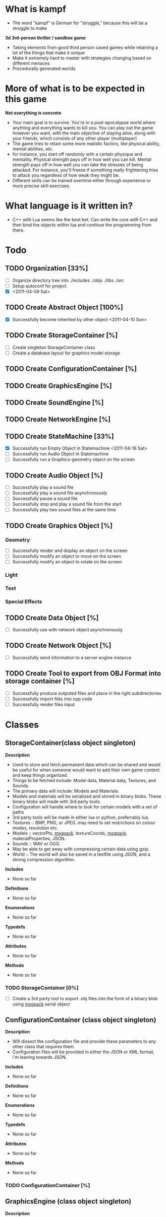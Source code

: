 * What is kampf
  - The word "kampf" is German for "struggle," because this will be a
    struggle to make

  *3d 3rd-person thriller / sandbox game*
  - Taking elements from good third person cased games while retaining
    a lot of the things that make it unique
  - Make it extremely hard to master with strategies changing based on
    different menaces
  - Procedurally generated worlds
* More of what is to be expected in this game
  *Not everything is concrete*
  - Your main goal is to survive. You're in a post-apocalypse world
    where anything and everything wants to kill you. You can play out
    the game however you want, with the main objective of staying alive,
    along with your friends, which consists of any other player
    (multiplayer)
  - The game tries to retain some more realistic factors, like
    physical ability, mental abilities, etc.
  - for instance, you start off randomly with a certain physique and
    mentality. Physical strength pays off in how well you can
    kill. Mental strength pays off in how well you can take the
    stresses of being attacked. For instance, you'll freeze if
    something really frightening tries to attack you regardless of how
    weak they might be.
  - Different skills can be trained overtime either through experience
    or more precise skill exercises.
* What language is it written in?
  - C++ with Lua seems like the best bet. Can write the core with C++
    and then bind the objects within lua and continue the programming
    from there.
* Todo
** TODO Organization [33%]
   - [ ] Organize directory tree into ./includes ./objs ./libs ./src
   - [ ] Setup autoconf for project
   - [X] <2011-04-09 Sat>
** TODO Create Abstract Object [100%]
   - [X] Successfully become inherited by other object <2011-04-10 Sun>
** TODO Create StorageContainer [%]
   - [ ] Create singleton StorageContainer class
   - [ ] Create a database layout for graphics model storage
** TODO Create ConfigurationContainer [%]
** TODO Create GraphicsEngine [%]
** TODO Create SoundEngine [%]
** TODO Create NetworkEngine [%]
** TODO Create StateMachine [33%]
   - [X] Successfully run Empty Object in Statemachine <2011-04-16 Sat>
   - [ ] Successfully run Audio Object in Statemachine
   - [ ] Successfully run a Graphics-geometry object on the screen
** TODO Create Audio Object [%]
   - [ ] Successfully play a sound file
   - [ ] Successfully play a sound file asynchronously
   - [ ] Successfully pause a sound file
   - [ ] Successfully stop and play a sound file from the start
   - [ ] Successfully play two sound files at the same time
** TODO Create Graphics Object [%]
*** Geometry
     - [ ] Successfully render and display an object on the screen
     - [ ] Successfully modify an object to move on the screen
     - [ ] Successfully modify an object to rotate on the screen
*** Light
*** Text
*** Special Effects
** TODO Create Data Object [%]
   - [ ] Successfully use with network object asynchronously
** TODO Create Network Object [%]
   - [ ] Successfully send information to a server engine instance

** TODO Create Tool to export from OBJ Format into storage container [%]
   - [ ] Successfully produce outputed files and place in the right
     subdirectories
   - [ ] Successfully import files into cpp code
   - [ ] Successfully render files input
* Classes
** StorageContainer(class object singleton)
   *Description* 
   - Used to store and fetch permanent data which can be shared and would be
     useful for when someone would want to add their own game content
     and keep things organized.
   - Things to be fetched include: Model data, Material data,
     Textures, and Sounds.
   - The primary data will include: Models and Materials.
   - Models and materials will be serialized and stored in binary blobs. These
     binary blobs will made with 3rd party tools.
   - Configuration will handle where to look for certain models with a
     set of paths
   - 3rd party tools will be made in either lua or python, preferrably
     lua.
   - Textures :: BMP, PNG, or JPEG. may need to set restrictions on colour
                 modes, resolution etc.
   - Models :: vectorPts, [[http://msgpack.org/][msgpack]]. textureCoords, [[http://msgpack.org/][msgpack]]. materialProperties, JSON.
   - Sounds :: WAV or OGG. 
   - May be able to get away with compressing certain data using gzip.
   - World :: The world will also be saved in a textfile using JSON,
              and a strong compression algorithm.

   *Includes*
   - None so far

   *Definitions*
   - None so far

   *Enumerations*
   - None so far

   *Typedefs*
   - None so far

   *Attributes*
   - None so far

   *Methods*
   - None so far
*** TODO StorageContainer [0%]
    - [ ] Create a 3rd party tool to export .obj files into the form
      of a binary blob using [[http://msgpack.org/][msgpack]] serial object
** ConfigurationContainer (class object singleton)
   *Description*
   - Will dissect the configuration file and provide these parameters
     to any other class that requires them.
   - Configuration files will be provided in either the JSON or XML
     format, i'm leaning towards JSON.

   *Includes*
   - None so far

   *Definitions*
   - None so far

   *Enumerations*
   - None so far

   *Typedefs*
   - None so far

   *Attributes*
   - None so far

   *Methods*
   - None so far
*** TODO ConfigurationContainer [%]
** GraphicsEngine (class object singleton)
   *Description*
   - Anything thrown towards the graphics engine should take it and
     render it
   - Flexibility may have to be sacrificed in order to achieve the
     desired results.

   *Includes*
   - None so far

   *Definitions*
   - None so far

   *Enumerations*
   - None so far

   *Typedefs*
   - None so far

   *Attributes*
   - None so far

   *Methods*
   - None so far
*** TODO GraphicsEngine [%]
    - [ ] Create a graphics environment that starts at statemachine
      runtime and renders a geometry object.
** SoundEngine (class object singleton)
   *Description*
   - Will be setup to take in mulitple sounds and run asynchronously
     with everything else.
   - I expect it to be nonintrusive

   *Includes*
   - None so far

   *Definitions*
   - None so far

   *Enumerations*
   - None so far

   *Typedefs*
   - None so far

   *Attributes*
   - None so far

   *Methods*
   - None so far
*** TODO SoundEngine [%]
    - [ ] Run a music instance asynchronously
** NetworkEngine (class object singleton)
   *Description*
   - Links with Network objects
   - The network engine keeps track of client and server connections
     and ensures replication is done correctly.
   - This will be refined later.

   *Includes*
   - None so far

   *Definitions*
   - None so far

   *Enumerations*
   - None so far

   *Typedefs*
   - None so far

   *Attributes*
   - None so far

   *Methods*
   - None so far
*** TODO NetworkEngine [%]
** StateMachine(class object) [[./src/StateMachine.cpp]] [[./src/StateMachine.hpp]]
   *Description*
   - Used to control changing states within the game. Is the heart of
   the game, since it takes all objects and starts the recursion
   process
   
   *Includes*
   - <string>
   - [[./src/Object.hpp]]

   *Definitions*

   *Typedefs*
   - std::string :: PATH_TYPE
   - unsigned int :: type_count

   *Attributes*
   - objectList(ObjectPtrPtr) :: _private_
   - objectCount(type_count) :: _private_
   - bKeepRunning(boolean) :: _private_

   *Methods*
   - StateMachine() :: *public*
   - ~StateMachine :: *public*
   - CALLBACK run() :: *public* runs the statemachine's main loop	      
   - CALLBACK appendObject(ObjectPtr) :: *public* appends the
        object to the object list to then be run
   - CALLBACK removeObject(ObjectPtr, bool) :: *public* removes an
        object, boolean decides if the object is deleted afterwards.
*** TODO StateMachine [%]
    - [ ] Change removeObject to not use a void*

** Object(virtual class object) [[./src/Object.cpp]] [[./src/Object.hpp]]
   *Description*
   - Abstract part of any entity within the world, and is called by
     the StateMachine. *Abstract Class*

   *Includes* 
   - <string>
   - [[./src/kampf_general.hpp]]

   *Definitions*
   - CHILDREN_SIZE :: number of memory locations available for
     children array
   - NAME_SIZE :: maximum size of name array

   *Typedefs*
   - long unsigned int :: ID_TYPE
   - Object** :: ObjectPtrPtr
   - Object* :: ObjectPtr

   *Enumerations*
   - enum_objectTypes
     - NONE
     - WORLD
     - EMPTY
     - AUDIO
     - GRAPHICS
     - GEOMETRY
     - NETWORK
     - DATA

   *Attributes*
   - children(Pointer Object Array) :: /protected/
   - name(string) :: _private_
   - bIsChild(boolean) :: _private_
   - type(enumeration) :: _private_
   - parent(ObjectPtr) :: _private_

   *Methods*
   - Object() :: *public* 
   - ~Object() :: *public* /virtual/
   - CALLBACK execute() :: *public* /virtual/ called by statemachine.
   - void printStatus() :: *public* /virtual/ prints the status of the
        object on screen. Repimplemented in each inherited class to
        provide adequate information about them.
   - void logStatus() :: *public* /virtual/ something I plan on
        implementing once the project gets big enough.
   - CALLBACK appendChild(ObjectPtr) :: *public* append child to the
        children array of the object
   - constant ObjectPtr getChildById(ID_TYPE) :: *public* 
   - constant ObjectPtr getChildByName(char*) :: *public*
   - constant ObjectPtr getChildByIndex(unsigned short int) :: *public*
   - CALLBACK removeChildByReference(ID_TYPE) :: *public* remove an
        object by it's address
   - CALLBACK removeChildByIdentifier(ID_TYPE) :: *public*
   - int readNumberOfChildren() :: *public*
   - void setID(int) :: *public*
   - ID_TYPE getID() :: *public*
   - void setName(char*) :: *public*
   - const char* getName() :: *public*
   - void setParent(ObjectPtr) :: *public*
   - const ObjectPtr getParent() :: *public*

*** TODO Object [0%]
   - [ ] Incorporate methods to produce a unique id
   - [ ] Incorporate logStatus function with definitions
*** World(class object)
    *Description*
    - Used to keep everything together, the world is the primary
      object and everything is contained in the world 
    - The difference between the world and other objects, is it will
      include functionality to generate it's own objects. I hope to
      expand this to have the world procedurally generate it's own
      stuff (far-fetched, but I hope to make this a reality)
    - This statemachine links to the world object and runs the world
      object.

    *Includes*
    - None so far

    *Definitions*
    - None so far

    *Enumerations*
    - None so far

    *Typedefs*
    - None so far

    *Attributes*
    - None so far

    *Methods*
    - None so far

*** Empty(class object, inheritable) [[./src/Empty.cpp]] [[./src/Empty.hpp]]
    *Description*
    - class is used to hold all of the other classes together in a
      hierarchy. This is particularly useful for characters etc.
    - This will be inherited to produce new unique entities within the
      game.

    *Includes*
    - None so far

    *Definitions*
    - None so far

    *Enumerations*
    - None so far

    *Typedefs*
    - None so far

    *Attributes*
    - None so far

    *Methods*
    - None so far

*** Network(class object)
    *Description*
    - object will be used for replication between the client and
      server. It is preferred that this object is a child to whatever
      is going to be replicated.

    *Includes*
    - None so far

    *Definitions*
    - None so far

    *Enumerations*
    - None so far

    *Typedefs*
    - None so far    

    *Attributes*
    - network_Address(string) :: _private_
    - network_port(unsigned integer) :: _private_
    - bSendToServer(boolean) :: _private_
    - bReceiveFromServer(boolean) :: _private_

    *Methods*
    - void sendData(Data data) :: _private_ used to send data to server

*** Audio(class object)
    *Description*
    - Used to wrap a particular piece of audio. used for sound effects
      or music in the background.

    *Includes*
    - None so far

    *Definitions*
    - None so far

    *Enumerations*
    - None so far

    *Typedefs*
    - None so far

    *Attributes*
    - audio_Filename(string) :: _private_
    - audio_Type(string) :: _private_
      
    *Methods*
    - void play() :: *public* plays the sound
    - void stop() :: *public* stops the sound
    - void pause() :: *public* pauses the sound
    - uint getCurrentTime() :: *public* returns the current time into the sound
    - uint getLength() :: *public* returns length of the sound

*** Data(class object) [[./src/Data.cpp]] [[./src/Data.hpp]]
    *Description* 
    - Can be setup for sending and receiving of information controlled
      by the network objects
    - Setup as a template in order to accomodate all data
      types desired

    *Includes*
    - None so far

    *Definitions*
    - None so far

    *Enumerations*
    - None so far

    *Typedefs*
    - None so far

    *Attributes*
    - type(unsigned integer) :: _private_ enumeration of types
         (RECEIVER, SENDER, BIDIRECTIONAL)
    - bReadyForTransfer(boolean) :: _private_ becomes true when the
         ready() method is called
    - bufferData(pointer) :: _private_ depending on whether templating
         is used, this will house the data for transfer
    - bufferSize(unsigned integer) :: _private_ is the buffer size by
         number of elements
    
    *Methods*
    - ready() :: when called, the object is ready to be replicated if
                 desired
*** Graphics(virtual class object) [[./src/Graphics.cpp]] [[./src/Graphics.hpp]]
    *Description*
    - Graphics objects take advantage of the GraphicsEngine in some
      way or form. The way they do so, differs between each inherited
      object.

    *Includes*
    - None so far

    *Definitions*
    - None so far

    *Enumerations*
    - None so far

    *Typedefs*
    - None so far

    *Attributes*
    - direction(vector object) :: _private_
    - position(vector object) :: _private_
    - rotation(vector object) :: _private_

    *Methods*
    void render() :: *public* /virtual/ renders the current graphic

**** Geometry(class object) [[./src/Geometry.hpp]] [[./src/Geometry.cpp]]
     *Description*
     - Geometry being used in the scene should be preloaded in the
     graphics card
     - The texture for UV mapping should be preloaded within the
       graphics card

    *Includes*
    - None so far

    *Definitions*
    - None so far

    *Enumerations*
    - None so far

    *Typedefs*
    - None so far
     
     *Attributes*
     - geometry_Filename(string)
     - geometry_Type(string)
     - geometry_Preloaded(boolean)
     - geometry_PivotPoint(vector object)

     *Methods*
     
**** Light(class object)
     *Description* 
     - A light object will illuminate a certain area of the map
       depending on it's properties

    *Includes*
    - None so far

    *Definitions*
    - None so far

    *Enumerations*
    - None so far

    *Typedefs*
    - None so far

     *Attributes*
     - light_Type(ui)
     - intensity(float)

     *Methods*

**** Text(class object)
     *Description* 
     - A text object that can either be used to send notifications, or
       to place around the world on specific objects

    *Includes*
    - None so far

    *Definitions*
    - None so far

    *Enumerations*
    - None so far

    *Typedefs*
    - None so far

     *Attributes*
     - light_Type(ui)
     - intensity(float)

     *Methods*

**** SpecialEffect(class object)
     *Description* 
     - SpecialEffects are anything that would be different from other
       graphical types

    *Includes*
    - None so far

    *Definitions*
    - None so far

    *Enumerations*
    - None so far

    *Typedefs*
    - None so far

     *Attributes*
     - effect_Type(unsigned integer)

     *Methods*
     


* Random snippets
** What to use for the statemachine data traversal
   - From what i've read, it's more efficient to use a vector for
     reading over static information. The only problem is I might have
     elemetns that will be appearing in masses, and the appearing of
     these elements would be strainuous on the system as they're being
     produced. However, it would like be a one time thing, so it might
     not necessarily be an issue. Another thing to consider is
     prefetching this information and having it sit idle for when it
     needs to be processed at a later time. A usage example: I want to
     load 100 zombie on the map, it i were to load these zombies on
     the map and instantly have them attacking the village, the amount
     of data gathered by each player might be overwhelming and lag
     their system. A way to fix this may be to prefetch the
     information for these 100 zombies, setup a miniature program to
     prefetch this information and preallocate memory while setting a
     flag to have the zombies dormant and hidden, and than BAM! this
     would preferably have less desired effects on the world as well,
     and would be less strainuous on the server.

   - objects will be passed by reference, and the underlying members
     are referenced. This will allow multiple objects to reference the
     same member data if it is so desired.
     
** What to use for animation
   - animation will be done by loading individual keyframes in a set
     order with a prefix to describe what the animation is, an
     underscore and a number to describe what keyframe it is
     ex: firing_01.obj, firing_02.obj
   - going to employ a compression method to better eliminate bloat
     within the program, since if I use .obj, it will be easily be
     compressed and decompressed.

** Transferring information, serializing
   - [[http://code.google.com/p/protobuf/downloads/list][google protocol buffers]]
   - [[http://msgpack.org/][msgpack]]
** Data Storage
   - serialize the underlying world. When it's required, serialize and
     deserialize the world when it's required, for example, loading or
     saving.
